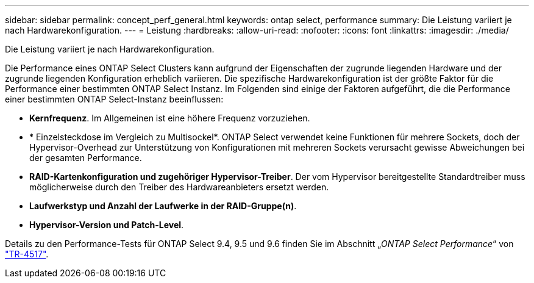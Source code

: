 ---
sidebar: sidebar 
permalink: concept_perf_general.html 
keywords: ontap select, performance 
summary: Die Leistung variiert je nach Hardwarekonfiguration. 
---
= Leistung
:hardbreaks:
:allow-uri-read: 
:nofooter: 
:icons: font
:linkattrs: 
:imagesdir: ./media/


[role="lead"]
Die Leistung variiert je nach Hardwarekonfiguration.

Die Performance eines ONTAP Select Clusters kann aufgrund der Eigenschaften der zugrunde liegenden Hardware und der zugrunde liegenden Konfiguration erheblich variieren. Die spezifische Hardwarekonfiguration ist der größte Faktor für die Performance einer bestimmten ONTAP Select Instanz. Im Folgenden sind einige der Faktoren aufgeführt, die die Performance einer bestimmten ONTAP Select-Instanz beeinflussen:

* *Kernfrequenz*. Im Allgemeinen ist eine höhere Frequenz vorzuziehen.
* * Einzelsteckdose im Vergleich zu Multisockel*. ONTAP Select verwendet keine Funktionen für mehrere Sockets, doch der Hypervisor-Overhead zur Unterstützung von Konfigurationen mit mehreren Sockets verursacht gewisse Abweichungen bei der gesamten Performance.
* *RAID-Kartenkonfiguration und zugehöriger Hypervisor-Treiber*. Der vom Hypervisor bereitgestellte Standardtreiber muss möglicherweise durch den Treiber des Hardwareanbieters ersetzt werden.
* *Laufwerkstyp und Anzahl der Laufwerke in der RAID-Gruppe(n)*.
* *Hypervisor-Version und Patch-Level*.


Details zu den Performance-Tests für ONTAP Select 9.4, 9.5 und 9.6 finden Sie im Abschnitt „_ONTAP Select Performance_“ von https://www.netapp.com/media/10662-tr4517.pdf["TR-4517"^].
